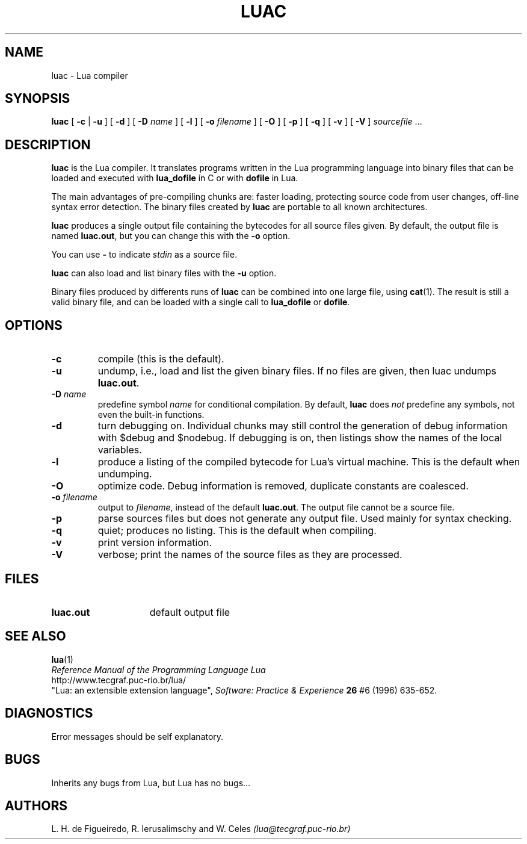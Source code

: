 .\" $Id: luac.man,v 1.11 1998/07/01 14:51:45 lhf Exp $
.TH LUAC 1 "01 July 1998"
.SH NAME
luac \- Lua compiler
.SH SYNOPSIS
.B luac
[
.B \-c
|
.B \-u
] [
.B \-d
] [
.B \-D
.I name
] [
.B \-l
] [
.B \-o
.I filename
] [
.B \-O
] [
.B \-p
] [
.B \-q
] [
.B \-v
] [
.B \-V
]
.IR sourcefile " ..."
.SH DESCRIPTION
.B luac
is the Lua compiler.
It translates programs written in the Lua programming language
into binary files that can be loaded and executed with
.B lua_dofile
in C or with
.B dofile
in Lua.
.LP
The main advantages of pre-compiling chunks are:
faster loading,
protecting source code from user changes,
off-line syntax error detection.
The binary files created by
.B luac
are portable to all known architectures.
.LP
.B luac
produces a single output file containing the bytecodes
for all source files given.
By default,
the output file is named
.BR luac.out ,
but you can change this with the
.B \-o
option.
.LP
You can use
.B "\-"
to indicate
.I stdin
as a source file.
.LP
.B luac
can also load and list binary files with the
.B \-u
option.
.LP
Binary files produced by differents runs of
.B luac
can be combined into one large file,
using 
.BR cat (1).
The result is still a valid binary file,
and can be loaded with a single call to
.B lua_dofile
or 
.BR dofile .
.LP
.SH OPTIONS
.TP
.B \-c
compile (this is the default).
.TP
.B \-u
undump, i.e., load and list the given binary files.
If no files are given, then luac undumps
.BR luac.out .
.TP
.BI \-D " name"
predefine symbol
.I name
for conditional compilation.
By default,
.B luac
does
.I not
predefine any symbols,
not even the built-in functions.
.TP
.B \-d
turn debugging on.
Individual chunks may
still control the generation of debug information with
$debug and $nodebug.
If debugging is on, then listings show the names of the local variables.
.TP
.B \-l
produce a listing of the compiled bytecode for Lua's virtual machine.
This is the default when undumping.
.TP
.B \-O
optimize code.
Debug information is removed,
duplicate constants are coalesced.
.TP
.BI \-o " filename"
output to
.IR filename ,
instead of the default
.BR luac.out .
The output file cannot be a source file.
.TP
.B \-p
parse sources files but does not generate any output file.
Used mainly for syntax checking.
.TP
.B \-q
quiet; produces no listing.
This is the default when compiling.
.TP
.B \-v
print version information.
.TP
.B \-V
verbose;
print the names of the source files as they are processed.
.SH FILES
.TP 15
.B luac.out
default output file
.SH "SEE ALSO"
.BR lua (1)
.br
.I "Reference Manual of the Programming Language Lua"
.br
http://www.tecgraf.puc-rio.br/lua/
.br
"Lua: an extensible extension language",
.I Software: Practice & Experience
.B 26
#6 (1996) 635-652.
.SH DIAGNOSTICS
Error messages should be self explanatory.
.SH BUGS
Inherits any bugs from Lua,
but Lua has no bugs...
.SH AUTHORS
L. H. de Figueiredo,
R. Ierusalimschy and
W. Celes
.I (lua@tecgraf.puc-rio.br)
